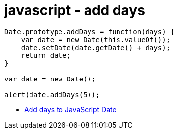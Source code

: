 = javascript - add days

[source,javascript]
----
Date.prototype.addDays = function(days) {
    var date = new Date(this.valueOf());
    date.setDate(date.getDate() + days);
    return date;
}

var date = new Date();

alert(date.addDays(5));
----

* https://stackoverflow.com/questions/563406/add-days-to-javascript-date[Add days to JavaScript Date]
